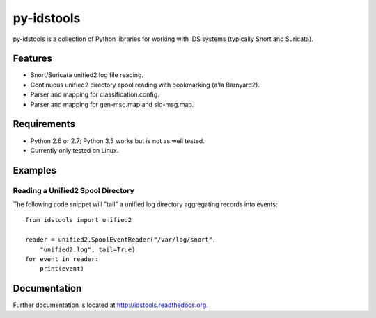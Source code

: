 py-idstools |Build Status|
==========================

py-idstools is a collection of Python libraries for working with IDS
systems (typically Snort and Suricata).

Features
--------

-  Snort/Suricata unified2 log file reading.
-  Continuous unified2 directory spool reading with bookmarking (a'la
   Barnyard2).
-  Parser and mapping for classification.config.
-  Parser and mapping for gen-msg.map and sid-msg.map.

Requirements
------------

-  Python 2.6 or 2.7; Python 3.3 works but is not as well tested.
-  Currently only tested on Linux.

Examples
--------

Reading a Unified2 Spool Directory
~~~~~~~~~~~~~~~~~~~~~~~~~~~~~~~~~~

The following code snippet will "tail" a unified log directory
aggregating records into events::

    from idstools import unified2

    reader = unified2.SpoolEventReader("/var/log/snort",
        "unified2.log", tail=True)
    for event in reader:
        print(event)

Documentation
-------------

Further documentation is located at http://idstools.readthedocs.org.

.. |Build Status| image:: https://travis-ci.org/jasonish/py-idstools.png?branch=master
   :target: https://travis-ci.org/jasonish/py-idstools
